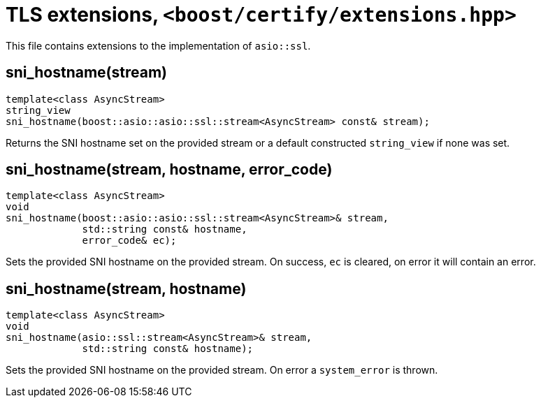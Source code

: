 ////
Copyright 2019 Damian Jarek

Distributed under the Boost Software License, Version 1.0.

See accompanying file LICENSE_1_0.txt or copy at
http://www.boost.org/LICENSE_1_0.txt
////

= TLS extensions, `<boost/certify/extensions.hpp>`

This file contains extensions to the implementation of `asio::ssl`.

== sni_hostname(stream)
[source, c++]
----
template<class AsyncStream>
string_view
sni_hostname(boost::asio::asio::ssl::stream<AsyncStream> const& stream);
----

Returns the SNI hostname set on the provided stream or a default
constructed `string_view` if none was set.

== sni_hostname(stream, hostname, error_code)
[source, c++]
----
template<class AsyncStream>
void
sni_hostname(boost::asio::asio::ssl::stream<AsyncStream>& stream,
             std::string const& hostname,
             error_code& ec);
----

Sets the provided SNI hostname on the provided stream. On success, `ec` is
cleared, on error it will contain an error.

== sni_hostname(stream, hostname)
[source, c++]
----
template<class AsyncStream>
void
sni_hostname(asio::ssl::stream<AsyncStream>& stream,
             std::string const& hostname);
----

Sets the provided SNI hostname on the provided stream. On error a
`system_error` is thrown.
